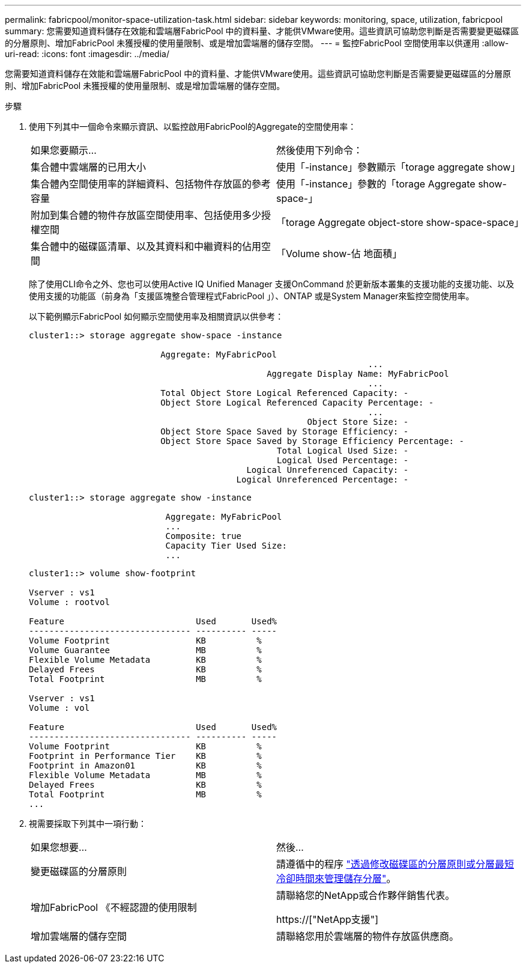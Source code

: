 ---
permalink: fabricpool/monitor-space-utilization-task.html 
sidebar: sidebar 
keywords: monitoring, space, utilization, fabricpool 
summary: 您需要知道資料儲存在效能和雲端層FabricPool 中的資料量、才能供VMware使用。這些資訊可協助您判斷是否需要變更磁碟區的分層原則、增加FabricPool 未獲授權的使用量限制、或是增加雲端層的儲存空間。 
---
= 監控FabricPool 空間使用率以供運用
:allow-uri-read: 
:icons: font
:imagesdir: ../media/


[role="lead"]
您需要知道資料儲存在效能和雲端層FabricPool 中的資料量、才能供VMware使用。這些資訊可協助您判斷是否需要變更磁碟區的分層原則、增加FabricPool 未獲授權的使用量限制、或是增加雲端層的儲存空間。

.步驟
. 使用下列其中一個命令來顯示資訊、以監控啟用FabricPool的Aggregate的空間使用率：
+
|===


| 如果您要顯示... | 然後使用下列命令： 


 a| 
集合體中雲端層的已用大小
 a| 
使用「-instance」參數顯示「torage aggregate show」



 a| 
集合體內空間使用率的詳細資料、包括物件存放區的參考容量
 a| 
使用「-instance」參數的「torage Aggregate show-space-」



 a| 
附加到集合體的物件存放區空間使用率、包括使用多少授權空間
 a| 
「torage Aggregate object-store show-space-space」



 a| 
集合體中的磁碟區清單、以及其資料和中繼資料的佔用空間
 a| 
「Volume show-佔 地面積」

|===
+
除了使用CLI命令之外、您也可以使用Active IQ Unified Manager 支援OnCommand 於更新版本叢集的支援功能的支援功能、以及使用支援的功能區（前身為「支援區塊整合管理程式FabricPool 」）、ONTAP 或是System Manager來監控空間使用率。

+
以下範例顯示FabricPool 如何顯示空間使用率及相關資訊以供參考：

+
[listing]
----
cluster1::> storage aggregate show-space -instance

                          Aggregate: MyFabricPool
                                                                   ...
                                               Aggregate Display Name: MyFabricPool
                                                                   ...
                          Total Object Store Logical Referenced Capacity: -
                          Object Store Logical Referenced Capacity Percentage: -
                                                                   ...
                                                       Object Store Size: -
                          Object Store Space Saved by Storage Efficiency: -
                          Object Store Space Saved by Storage Efficiency Percentage: -
                                                 Total Logical Used Size: -
                                                 Logical Used Percentage: -
                                           Logical Unreferenced Capacity: -
                                         Logical Unreferenced Percentage: -

----
+
[listing]
----
cluster1::> storage aggregate show -instance

                           Aggregate: MyFabricPool
                           ...
                           Composite: true
                           Capacity Tier Used Size:
                           ...
----
+
[listing]
----
cluster1::> volume show-footprint

Vserver : vs1
Volume : rootvol

Feature                          Used       Used%
-------------------------------- ---------- -----
Volume Footprint                 KB          %
Volume Guarantee                 MB          %
Flexible Volume Metadata         KB          %
Delayed Frees                    KB          %
Total Footprint                  MB          %

Vserver : vs1
Volume : vol

Feature                          Used       Used%
-------------------------------- ---------- -----
Volume Footprint                 KB          %
Footprint in Performance Tier    KB          %
Footprint in Amazon01            KB          %
Flexible Volume Metadata         MB          %
Delayed Frees                    KB          %
Total Footprint                  MB          %
...
----
. 視需要採取下列其中一項行動：
+
|===


| 如果您想要... | 然後... 


 a| 
變更磁碟區的分層原則
 a| 
請遵循中的程序 link:modify-tiering-policy-cooling-period-task.html["透過修改磁碟區的分層原則或分層最短冷卻時間來管理儲存分層"]。



 a| 
增加FabricPool 《不經認證的使用限制
 a| 
請聯絡您的NetApp或合作夥伴銷售代表。

https://["NetApp支援"]



 a| 
增加雲端層的儲存空間
 a| 
請聯絡您用於雲端層的物件存放區供應商。

|===

